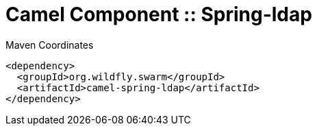 = Camel Component :: Spring-ldap


.Maven Coordinates
[source,xml]
----
<dependency>
  <groupId>org.wildfly.swarm</groupId>
  <artifactId>camel-spring-ldap</artifactId>
</dependency>
----


